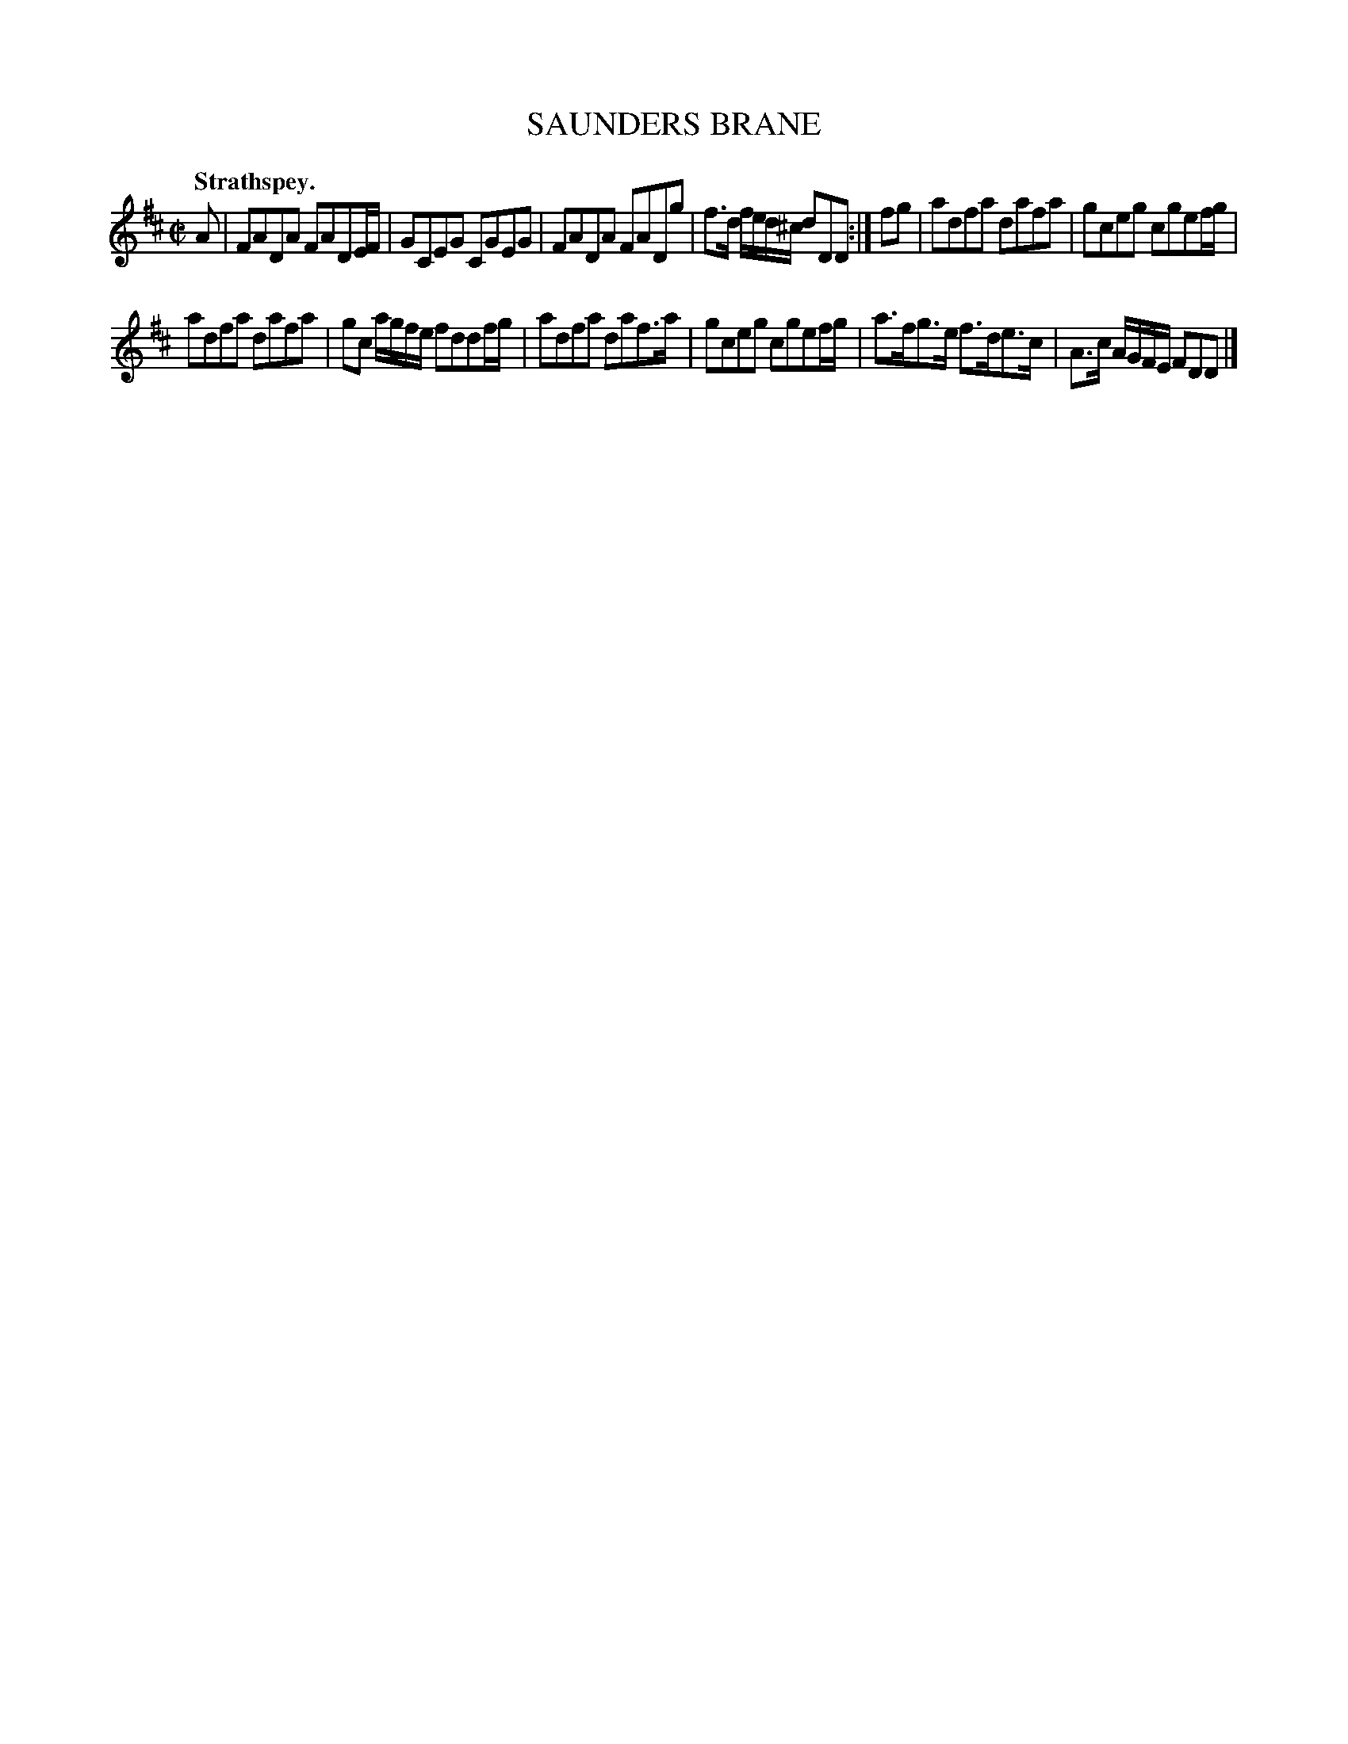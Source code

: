 X: 10551
T: SAUNDERS BRANE
Q: "Strathspey."
%R: strathspey
B: W. Hamilton "Universal Tune-Book" Vol. 1 Glasgow 1844 p.55 #1
S: http://imslp.org/wiki/Hamilton's_Universal_Tune-Book_(Various)
Z: 2016 John Chambers <jc:trillian.mit.edu>
M: C|
L: 1/8
K: D
% - - - - - - - - - - - - - - - - - - - - - - - - -
A |\
FADA FADE/F/ | GCEG CGEG |\
FADA FADg | f>d f/e/d/^c/ dDD :|\
fg |\
adfa dafa | gceg cgef/g/ |
adfa dafa | gc a/g/f/e/ fddf/g/ |\
adfa daf>a | gceg cgef/g/ |\
a>fg>e f>de>c | A>c A/G/F/E/ FDD |]
% - - - - - - - - - - - - - - - - - - - - - - - - -
